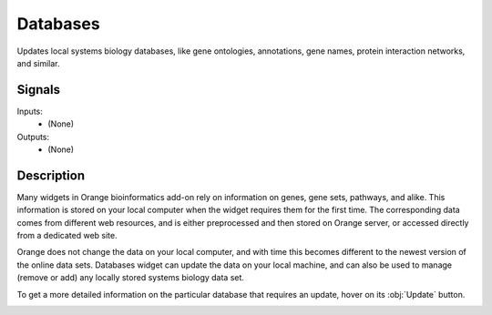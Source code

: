 .. _Databases:

Databases
=========

.. image:: ../../orangecontrib/bio/widgets/icons/Databases.svg
   :alt: Databases widget icon
   :class: widget-category-bioinformatics widget-icon

Updates local systems biology databases, like gene ontologies, annotations,
gene names, protein interaction networks, and similar.
   
Signals
-------

Inputs:
   - (None)

Outputs:
   - (None)


.. _my-reference-label:

Description
-----------

Many widgets in Orange bioinformatics add-on rely on
information on genes, gene sets, pathways, and alike. This information is
stored on your local computer when the widget requires them for the first
time. The corresponding data comes from different web resources, and is
either preprocessed and then stored on Orange server, or accessed directly
from a dedicated web site.

Orange does not change the data on your local
computer, and with time this becomes different to the newest version of the
online data sets. Databases widget can update the data on your local machine,
and can also be used to manage (remove or add) any locally stored
systems biology data set.

.. image:: images/Databases-stamped.png
   :alt: Databases widget

.. rst-class:: stamp-list

   1. A list of available data bases matched by the search string in the
      filter.
   #. Checked if database is on your local computer. To load a new database
      that is not yet present on local computer, find the data base and
      click on the (unchecked) check box.
   #. This database needs requires an update, there is a newer version
      on the server.
   #. This database does not require un update, the version on the local
      computer is the same as the version on the server.
   #. Type any text to filter display only the matching databases. Matched
      are either the name of the data base or any of its tags.
   #. Update all the local databases.
   #. Download all the databases currently displayed in the table. If a
      search string in filter is defined, only the matching databases will
      be loaded.
   #. Info on a listed databases, reporting on local data bases and
      those on the server.
   #. Some databases may require access key.

To get a more detailed information on the particular database that requires
an update, hover on its :obj:`Update` button.

.. image:: images/databases-hover.png
   :alt: Databases widget
